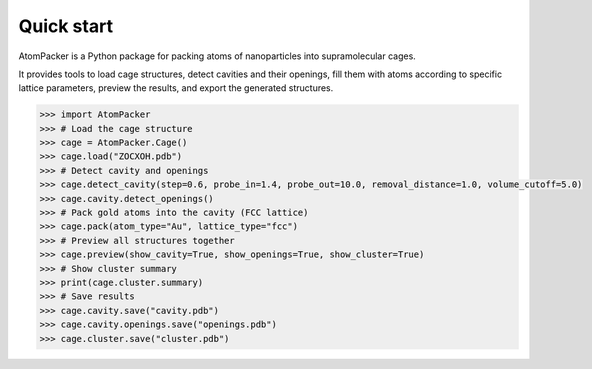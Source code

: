 ===========
Quick start
===========

AtomPacker is a Python package for packing atoms of nanoparticles into supramolecular cages.

It provides tools to load cage structures, detect cavities and their openings, fill them with atoms according to specific lattice parameters, preview the results, and export the generated structures.

.. code-block:: python
    
    >>> import AtomPacker
    >>> # Load the cage structure
    >>> cage = AtomPacker.Cage()
    >>> cage.load("ZOCXOH.pdb")
    >>> # Detect cavity and openings
    >>> cage.detect_cavity(step=0.6, probe_in=1.4, probe_out=10.0, removal_distance=1.0, volume_cutoff=5.0)
    >>> cage.cavity.detect_openings()
    >>> # Pack gold atoms into the cavity (FCC lattice)
    >>> cage.pack(atom_type="Au", lattice_type="fcc")
    >>> # Preview all structures together
    >>> cage.preview(show_cavity=True, show_openings=True, show_cluster=True)
    >>> # Show cluster summary
    >>> print(cage.cluster.summary)
    >>> # Save results
    >>> cage.cavity.save("cavity.pdb")
    >>> cage.cavity.openings.save("openings.pdb")
    >>> cage.cluster.save("cluster.pdb")
